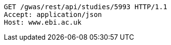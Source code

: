 [source,http,options="nowrap"]
----
GET /gwas/rest/api/studies/5993 HTTP/1.1
Accept: application/json
Host: www.ebi.ac.uk

----
